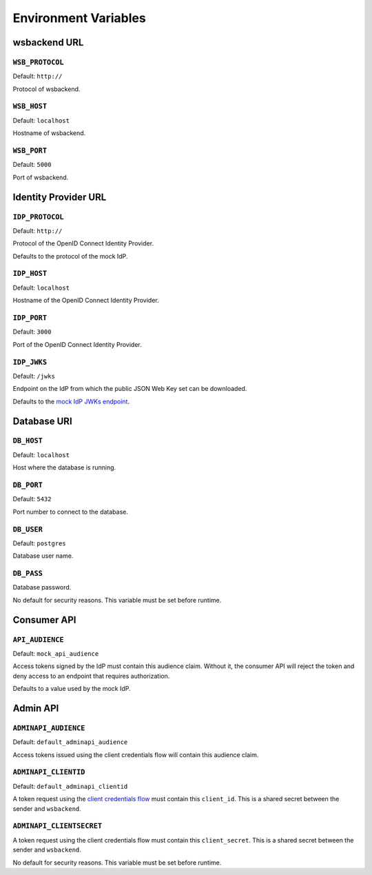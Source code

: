 Environment Variables
======================

wsbackend URL
-----------------------

``WSB_PROTOCOL``
^^^^^^^^^^^^^^^^^
Default: ``http://``

Protocol of wsbackend.

.. _wsbhost:

``WSB_HOST``
^^^^^^^^^^^^^
Default: ``localhost``

Hostname of wsbackend.

.. _wsbport:

``WSB_PORT``
^^^^^^^^^^^^^
Default: ``5000``

Port of wsbackend.

Identity Provider URL
-----------------------

.. _idpurl:

``IDP_PROTOCOL``
^^^^^^^^^^^^^^^^
Default: ``http://``

Protocol of the OpenID Connect Identity Provider.

Defaults to the protocol of the mock IdP.

``IDP_HOST``
^^^^^^^^^^^^^^^^
Default: ``localhost``

Hostname of the OpenID Connect Identity Provider.

``IDP_PORT``
^^^^^^^^^^^^^^^^
Default: ``3000``

Port of the OpenID Connect Identity Provider.

.. _idp_jwks:

``IDP_JWKS``
^^^^^^^^^^^^^^
Default: ``/jwks``

Endpoint on the IdP from which the public JSON Web Key set can be downloaded.

Defaults to the `mock IdP JWKs endpoint <https://www.npmjs.com/package/oauth2-mock-server#get-jwks>`_.

Database URI
---------------

.. _dbhost:

``DB_HOST``
^^^^^^^^^^^^^
Default: ``localhost``

Host where the database is running.

.. _dbport:

``DB_PORT``
^^^^^^^^^^^^^
Default: ``5432``

Port number to connect to the database.

.. _dbuser:

``DB_USER``
^^^^^^^^^^^^
Default: ``postgres``

Database user name.

.. _dbpass:

``DB_PASS``
^^^^^^^^^^^^^
Database password.

No default for security reasons. This variable must be set before runtime.

Consumer API
-------------
.. _apiaudience:

``API_AUDIENCE``
^^^^^^^^^^^^^^^^^^
Default: ``mock_api_audience``

Access tokens signed by the IdP must contain this audience claim. Without it, the consumer API
will reject the token and deny access to an endpoint that requires authorization.

Defaults to a value used by the mock IdP.

Admin API
----------

.. _adminapiaudience:

``ADMINAPI_AUDIENCE``
^^^^^^^^^^^^^^^^^^^^^^^
Default: ``default_adminapi_audience``

Access tokens issued using the client credentials flow will contain this audience claim.

``ADMINAPI_CLIENTID``
^^^^^^^^^^^^^^^^^^^^^^^
Default: ``default_adminapi_clientid``

A token request using the `client credentials flow <https://www.oauth.com/oauth2-servers/access-tokens/client-credentials/>`_
must contain this ``client_id``. This is a shared secret between the sender and ``wsbackend``.

``ADMINAPI_CLIENTSECRET``
^^^^^^^^^^^^^^^^^^^^^^^^^^^
A token request using the client credentials flow must contain this ``client_secret``.
This is a shared secret between the sender and ``wsbackend``.

No default for security reasons. This variable must be set before runtime.

